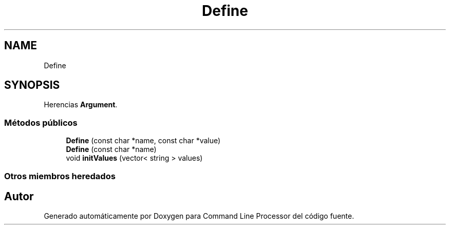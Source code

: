 .TH "Define" 3 "Jueves, 11 de Noviembre de 2021" "Version 0.2.3" "Command Line Processor" \" -*- nroff -*-
.ad l
.nh
.SH NAME
Define
.SH SYNOPSIS
.br
.PP
.PP
Herencias \fBArgument\fP\&.
.SS "Métodos públicos"

.in +1c
.ti -1c
.RI "\fBDefine\fP (const char *name, const char *value)"
.br
.ti -1c
.RI "\fBDefine\fP (const char *name)"
.br
.ti -1c
.RI "void \fBinitValues\fP (vector< string > values)"
.br
.in -1c
.SS "Otros miembros heredados"


.SH "Autor"
.PP 
Generado automáticamente por Doxygen para Command Line Processor del código fuente\&.
